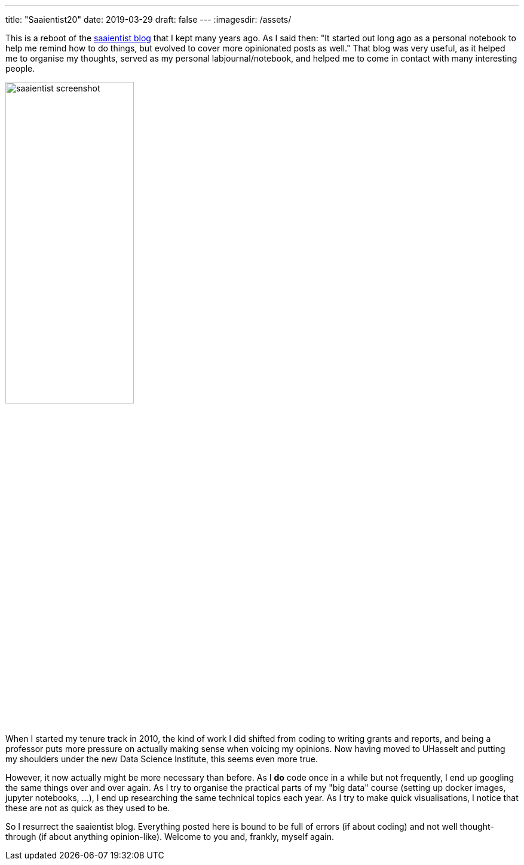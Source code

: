 ---
title: "Saaientist20"
date: 2019-03-29
draft: false
---
:imagesdir: /assets/

This is a reboot of the http://saaientist.blogspot.com[saaientist blog] that I kept many years ago. As I said then: "It started out long ago as a personal notebook to help me remind how to do things, but evolved to cover more opinionated posts as well." That blog was very useful, as it helped me to organise my thoughts, served as my personal labjournal/notebook, and helped me to come in contact with many interesting people.

image::saaientist_screenshot.png[width=50%]

// {{ $image := resources.Get "saaientist_screenshot.png" }}

When I started my tenure track in 2010, the kind of work I did shifted from coding to writing grants and reports, and being a professor puts more pressure on actually making sense when voicing my opinions. Now having moved to UHasselt and putting my shoulders under the new Data Science Institute, this seems even more true.

However, it now actually might be more necessary than before. As I *do* code once in a while but not frequently, I end up googling the same things over and over again. As I try to organise the practical parts of my "big data" course (setting up docker images, jupyter notebooks, ...), I end up researching the same technical topics each year. As I try to make quick visualisations, I notice that these are not as quick as they used to be.

So I resurrect the saaientist blog. Everything posted here is bound to be full of errors (if about coding) and not well thought-through (if about anything opinion-like). Welcome to you and, frankly, myself again.
